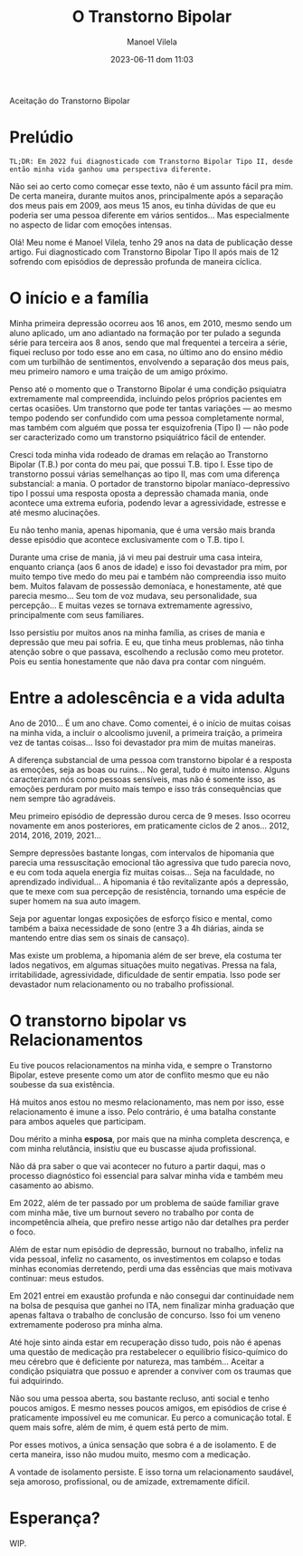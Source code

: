 #+STARTUP: showall
#+STARTUP: hidestars
#+OPTIONS: H:2 num:nil tags:t toc:nil timestamps:t
#+LAYOUT: post
#+AUTHOR: Manoel Vilela
#+DATE: 2023-06-11 dom 11:03
#+TITLE: O Transtorno Bipolar
#+DESCRIPTION: Uma vida confusa, emocionalmente intensa e com muitos traumas
#+TAGS: personal
#+CATEGORIES: personal

Aceitação do Transtorno Bipolar


* Prelúdio

#+begin_example
TL;DR: Em 2022 fui diagnosticado com Transtorno Bipolar Tipo II, desde então minha vida ganhou uma perspectiva diferente.
#+end_example


Não sei ao certo como começar esse texto, não é um assunto fácil pra
mim. De certa maneira, durante muitos anos, principalmente após a
separação dos meus pais em 2009, aos meus 15 anos, eu tinha dúvidas de
que eu poderia ser uma pessoa diferente em vários sentidos... Mas
especialmente no aspecto de lidar com emoções intensas.

Olá! Meu nome é Manoel Vilela, tenho 29 anos na data de publicação
desse artigo. Fui diagnosticado com Transtorno Bipolar Tipo II após
mais de 12 sofrendo com episódios de depressão profunda de maneira
cíclica.

* O início e a família

Minha primeira depressão ocorreu aos 16 anos, em 2010, mesmo sendo um
aluno aplicado, um ano adiantado na formação por ter pulado a segunda
série para terceira aos 8 anos, sendo que mal frequentei a terceira a
série, fiquei recluso por todo esse ano em casa, no último ano do
ensino médio com um turbilhão de sentimentos, envolvendo a separação
dos meus pais, meu primeiro namoro e uma traição de um amigo próximo.

Penso até o momento que o Transtorno Bipolar é uma condição psiquiatra
extremamente mal compreendida, incluindo pelos próprios pacientes em
certas ocasiões. Um transtorno que pode ter tantas variações — ao
mesmo tempo podendo ser confundido com uma pessoa completamente
normal, mas também com alguém que possa ter esquizofrenia (Tipo I) —
não pode ser caracterizado como um transtorno psiquiátrico fácil de
entender.

Cresci toda minha vida rodeado de dramas em relação ao Transtorno
Bipolar (T.B.) por conta do meu pai, que possui T.B. tipo I. Esse tipo
de transtorno possui várias semelhanças ao tipo II, mas com uma
diferença substancial: a mania. O portador de transtorno bipolar
maníaco-depressivo tipo I possui uma resposta oposta a depressão
chamada mania, onde acontece uma extrema euforia, podendo levar a
agressividade, estresse e até mesmo alucinações.

Eu não tenho mania, apenas hipomania, que é uma versão mais branda
desse episódio que acontece exclusivamente com o T.B. tipo I.

Durante uma crise de mania, já vi meu pai destruir uma casa inteira,
enquanto criança (aos 6 anos de idade) e isso foi devastador pra mim,
por muito tempo tive medo do meu pai e também não compreendia isso
muito bem. Muitos falavam de possessão demoníaca, e honestamente, até
que parecia mesmo... Seu tom de voz mudava, seu personalidade, sua
percepção... E muitas vezes se tornava extremamente agressivo,
principalmente com seus familiares.

Isso persistiu por muitos anos na minha família, as crises de mania e
depressão que meu pai sofria. E eu, que tinha meus problemas, não
tinha atenção sobre o que passava, escolhendo a reclusão como meu
protetor. Pois eu sentia honestamente que não dava pra contar com
ninguém.

* Entre a adolescência e a vida adulta


Ano de 2010... É um ano chave. Como comentei, é o início de muitas coisas na
minha vida, a incluir o alcoolismo juvenil, a primeira traição, a
primeira vez de tantas coisas... Isso foi devastador pra mim de muitas
maneiras.

A diferença substancial de uma pessoa com transtorno bipolar é a
resposta as emoções, seja as boas ou ruins... No geral, tudo é muito
intenso. Alguns caracterizam nós como pessoas sensíveis, mas não é
somente isso, as emoções perduram por muito mais tempo e isso trás
consequências que nem sempre tão agradáveis.

Meu primeiro episódio de depressão durou cerca de 9 meses.  Isso
ocorreu novamente em anos posteriores, em praticamente ciclos de 2
anos... 2012, 2014, 2016, 2019, 2021...

Sempre depressões bastante longas, com intervalos de hipomania que
parecia uma ressuscitação emocional tão agressiva que tudo parecia
novo, e eu com toda aquela energia fiz muitas coisas... Seja na
faculdade, no aprendizado individual... A hipomania é tão
revitalizante após a depressão, que te mexe com sua percepção de
resistência, tornando uma espécie de super homem na sua auto imagem.

Seja por aguentar longas exposições de esforço físico e mental, como
também a baixa necessidade de sono (entre 3 a 4h diárias, ainda se
mantendo entre dias sem os sinais de cansaço).

Mas existe um problema, a hipomania além de ser breve, ela costuma ter
lados negativos, em algumas situações muito negativas. Pressa na fala,
irritabilidade, agressividade, dificuldade de sentir empatia. Isso
pode ser devastador num relacionamento ou no trabalho profissional.

* O transtorno bipolar vs Relacionamentos

Eu tive poucos relacionamentos na minha vida, e sempre o Transtorno
Bipolar, esteve presente como um ator de conflito mesmo que eu não
soubesse da sua existência.

Há muitos anos estou no mesmo relacionamento, mas nem por isso, esse
relacionamento é imune a isso. Pelo contrário, é uma batalha constante
para ambos aqueles que participam.

Dou mérito a minha **esposa**, por mais que na minha completa descrença, e
com minha relutância, insistiu que eu buscasse ajuda profissional.

Não dá pra saber o que vai acontecer no futuro a partir daqui, mas o
processo diagnóstico foi essencial para salvar minha vida e também meu
casamento ao abismo.

Em 2022, além de ter passado por um problema de saúde familiar grave
com minha mãe, tive um burnout severo no trabalho por conta de
incompetência alheia, que prefiro nesse artigo não dar detalhes pra
perder o foco.

Além de estar num episódio de depressão, burnout no trabalho, infeliz
na vida pessoal, infeliz no casamento, os investimentos em colapso e
todas minhas economias derretendo, perdi uma das essências que mais
motivava continuar: meus estudos.

Em 2021 entrei em exaustão profunda e não consegui dar continuidade
nem na bolsa de pesquisa que ganhei no ITA, nem finalizar minha
graduação que apenas faltava o trabalho de conclusão de concurso. Isso
foi um veneno extremamente poderoso pra minha alma.

Até hoje sinto ainda estar em recuperação disso tudo, pois não é
apenas uma questão de medicação pra restabelecer o equilíbrio
físico-químico do meu cérebro que é deficiente por natureza, mas
também... Aceitar a condição psiquiatra que possuo e aprender a
conviver com os traumas que fui adquirindo.

Não sou uma pessoa aberta, sou bastante recluso, anti social e tenho
poucos amigos. E mesmo nesses poucos amigos, em episódios de crise é
praticamente impossível eu me comunicar. Eu perco a comunicação
total. E quem mais sofre, além de mim, é quem está perto de mim.

Por esses motivos, a única sensação que sobra é a de isolamento. E de
certa maneira, isso não mudou muito, mesmo com a medicação.

A vontade de isolamento persiste. E isso torna um relacionamento
saudável, seja amoroso, profissional, ou de amizade, extremamente difícil.

* Esperança?

WIP.
